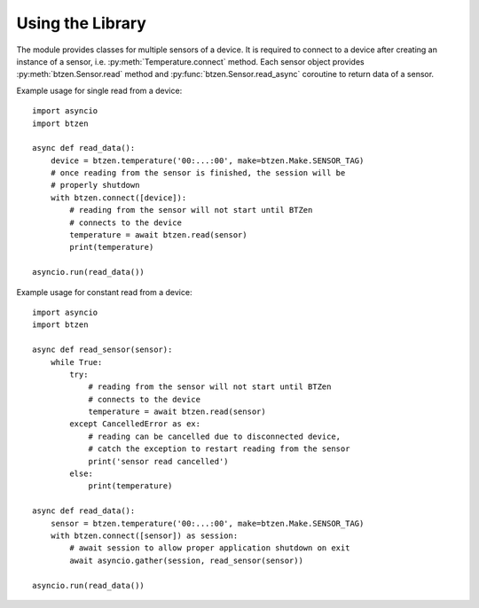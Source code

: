 Using the Library
=================
The module provides classes for multiple sensors of a device.  It is
required to connect to a device after creating an instance of a sensor,
i.e. :py:meth:`Temperature.connect` method.  Each sensor object provides
:py:meth:`btzen.Sensor.read` method and :py:func:`btzen.Sensor.read_async`
coroutine to return data of a sensor.

Example usage for single read from a device::

    import asyncio
    import btzen

    async def read_data():
        device = btzen.temperature('00:...:00', make=btzen.Make.SENSOR_TAG)
        # once reading from the sensor is finished, the session will be
        # properly shutdown
        with btzen.connect([device]):
            # reading from the sensor will not start until BTZen
            # connects to the device
            temperature = await btzen.read(sensor)
            print(temperature)

    asyncio.run(read_data())

Example usage for constant read from a device::

    import asyncio
    import btzen

    async def read_sensor(sensor):
        while True:
            try:
                # reading from the sensor will not start until BTZen
                # connects to the device
                temperature = await btzen.read(sensor)
            except CancelledError as ex:
                # reading can be cancelled due to disconnected device,
                # catch the exception to restart reading from the sensor
                print('sensor read cancelled')
            else:
                print(temperature)

    async def read_data():
        sensor = btzen.temperature('00:...:00', make=btzen.Make.SENSOR_TAG)
        with btzen.connect([sensor]) as session:
            # await session to allow proper application shutdown on exit
            await asyncio.gather(session, read_sensor(sensor))

    asyncio.run(read_data())

.. vim: sw=4:et:ai
